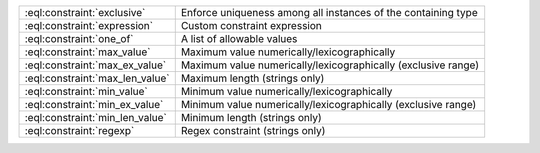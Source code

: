 .. list-table::

    * - :eql:constraint:`exclusive`
      - Enforce uniqueness among all instances of the containing type

    * - :eql:constraint:`expression`
      - Custom constraint expression

    * - :eql:constraint:`one_of`
      - A list of allowable values

    * - :eql:constraint:`max_value`
      - Maximum value numerically/lexicographically

    * - :eql:constraint:`max_ex_value`
      - Maximum value numerically/lexicographically (exclusive range)

    * - :eql:constraint:`max_len_value`
      - Maximum length (strings only)

    * - :eql:constraint:`min_value`
      - Minimum value numerically/lexicographically

    * - :eql:constraint:`min_ex_value`
      - Minimum value numerically/lexicographically (exclusive range)

    * - :eql:constraint:`min_len_value`
      - Minimum length (strings only)

    * - :eql:constraint:`regexp`
      - Regex constraint (strings only)

